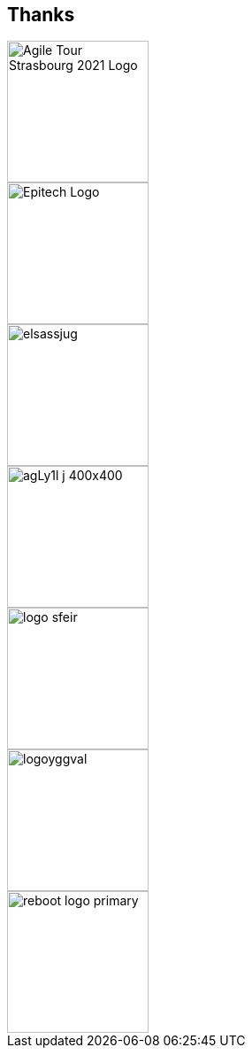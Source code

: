 
[background-color="#d3dcff"]
[.columns.is-vcentered]
== Thanks

[.column]
--
[.agile-tour-strasbourg-logo]
image::assets/agile-tour-strasbourg/atsxbsmall-2021.png[alt="Agile Tour Strasbourg 2021 Logo", width="160"]

image::assets/agile-tour-strasbourg/Epitech.png[width=160,alt="Epitech Logo"]
--

[.column]
--
image::assets/agile-tour-strasbourg/elsassjug.jpeg[width="160"]

image::assets/agile-tour-strasbourg/agLy1l_j_400x400.jpeg[width="160"]
--

[.column]
--

image::assets/agile-tour-strasbourg/logo-sfeir.png[width="160"]

image::assets/agile-tour-strasbourg/logoyggval.png[width="160"]

image::assets/agile-tour-strasbourg/reboot-logo-primary.png[width="160"]
--
